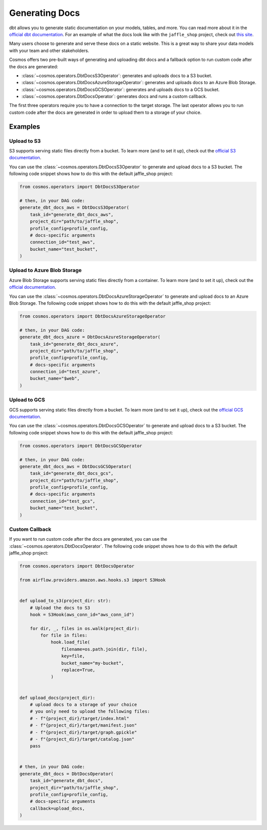 .. _generating-docs:

Generating Docs
===============

dbt allows you to generate static documentation on your models, tables, and more. You can read more about it in the `official dbt documentation <https://docs.getdbt.com/docs/building-a-dbt-project/documentation>`_. For an example of what the docs look like with the ``jaffle_shop`` project, check out `this site <http://cosmos-docs.s3-website-us-east-1.amazonaws.com/>`_.

Many users choose to generate and serve these docs on a static website. This is a great way to share your data models with your team and other stakeholders.

Cosmos offers two pre-built ways of generating and uploading dbt docs and a fallback option to run custom code after the docs are generated:

- :class:`~cosmos.operators.DbtDocsS3Operator`: generates and uploads docs to a S3 bucket.
- :class:`~cosmos.operators.DbtDocsAzureStorageOperator`: generates and uploads docs to an Azure Blob Storage.
- :class:`~cosmos.operators.DbtDocsGCSOperator`: generates and uploads docs to a GCS bucket.
- :class:`~cosmos.operators.DbtDocsOperator`: generates docs and runs a custom callback.

The first three operators require you to have a connection to the target storage. The last operator allows you to run custom code after the docs are generated in order to upload them to a storage of your choice.


Examples
----------------------

Upload to S3
~~~~~~~~~~~~~~~~~~~~~~~

S3 supports serving static files directly from a bucket. To learn more (and to set it up), check out the `official S3 documentation <https://docs.aws.amazon.com/AmazonS3/latest/dev/WebsiteHosting.html>`_.

You can use the :class:`~cosmos.operators.DbtDocsS3Operator` to generate and upload docs to a S3 bucket. The following code snippet shows how to do this with the default jaffle_shop project:

.. code-block:: python

    from cosmos.operators import DbtDocsS3Operator

    # then, in your DAG code:
    generate_dbt_docs_aws = DbtDocsS3Operator(
        task_id="generate_dbt_docs_aws",
        project_dir="path/to/jaffle_shop",
        profile_config=profile_config,
        # docs-specific arguments
        connection_id="test_aws",
        bucket_name="test_bucket",
    )

Upload to Azure Blob Storage
~~~~~~~~~~~~~~~~~~~~~~~~~~~~~~~~~~~~~~~

Azure Blob Storage supports serving static files directly from a container. To learn more (and to set it up), check out the `official documentation <https://docs.microsoft.com/en-us/azure/storage/blobs/storage-blob-static-website>`_.

You can use the :class:`~cosmos.operators.DbtDocsAzureStorageOperator` to generate and upload docs to an Azure Blob Storage. The following code snippet shows how to do this with the default jaffle_shop project:

.. code-block:: python

    from cosmos.operators import DbtDocsAzureStorageOperator

    # then, in your DAG code:
    generate_dbt_docs_azure = DbtDocsAzureStorageOperator(
        task_id="generate_dbt_docs_azure",
        project_dir="path/to/jaffle_shop",
        profile_config=profile_config,
        # docs-specific arguments
        connection_id="test_azure",
        bucket_name="$web",
    )

Upload to GCS
~~~~~~~~~~~~~~~~~~~~~~~

GCS supports serving static files directly from a bucket. To learn more (and to set it up), check out the `official GCS documentation <https://cloud.google.com/appengine/docs/standard/serving-static-files?tab=python>`_.

You can use the :class:`~cosmos.operators.DbtDocsGCSOperator` to generate and upload docs to a S3 bucket. The following code snippet shows how to do this with the default jaffle_shop project:

.. code-block:: python

    from cosmos.operators import DbtDocsGCSOperator

    # then, in your DAG code:
    generate_dbt_docs_aws = DbtDocsGCSOperator(
        task_id="generate_dbt_docs_gcs",
        project_dir="path/to/jaffle_shop",
        profile_config=profile_config,
        # docs-specific arguments
        connection_id="test_gcs",
        bucket_name="test_bucket",
    )

Custom Callback
~~~~~~~~~~~~~~~~~~~~~~~

If you want to run custom code after the docs are generated, you can use the :class:`~cosmos.operators.DbtDocsOperator`. The following code snippet shows how to do this with the default jaffle_shop project:

.. code-block:: python

    from cosmos.operators import DbtDocsOperator

    from airflow.providers.amazon.aws.hooks.s3 import S3Hook


    def upload_to_s3(project_dir: str):
        # Upload the docs to S3
        hook = S3Hook(aws_conn_id="aws_conn_id")

        for dir, _, files in os.walk(project_dir):
            for file in files:
                hook.load_file(
                    filename=os.path.join(dir, file),
                    key=file,
                    bucket_name="my-bucket",
                    replace=True,
                )


    def upload_docs(project_dir):
        # upload docs to a storage of your choice
        # you only need to upload the following files:
        # - f"{project_dir}/target/index.html"
        # - f"{project_dir}/target/manifest.json"
        # - f"{project_dir}/target/graph.gpickle"
        # - f"{project_dir}/target/catalog.json"
        pass


    # then, in your DAG code:
    generate_dbt_docs = DbtDocsOperator(
        task_id="generate_dbt_docs",
        project_dir="path/to/jaffle_shop",
        profile_config=profile_config,
        # docs-specific arguments
        callback=upload_docs,
    )
